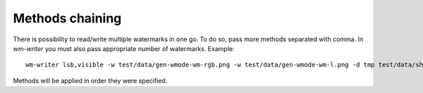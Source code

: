 Methods chaining
================

There is possibility to read/write multiple watermarks in one go. To do so, pass more methods separated with comma. In `wm-writer` you must also pass appropriate number of watermarks. Example::

  wm-writer lsb,visible -w test/data/gen-wmode-wm-rgb.png -w test/data/gen-wmode-wm-l.png -d tmp test/data/shape1-rgb-l0.png

Methods will be applied in order they were specified.
